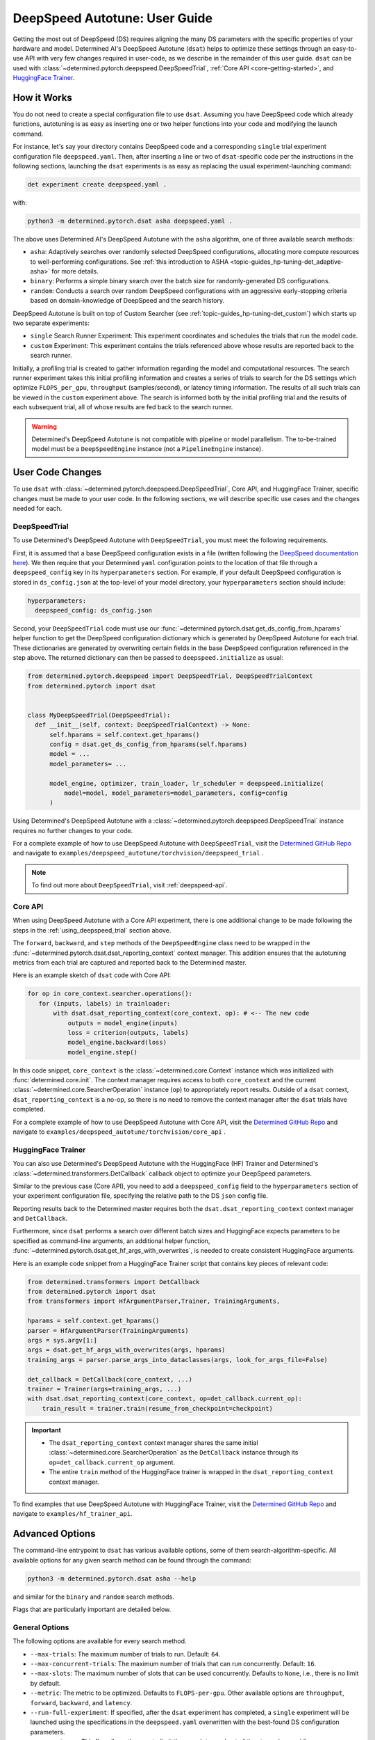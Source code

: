 .. _deepspeed-autotuning:

################################
 DeepSpeed Autotune: User Guide
################################

.. meta::
   :description: This user guide demonstrates how to optimize DeepSpeed parameters in order to take full advantage of the user's hardware and model.

Getting the most out of DeepSpeed (DS) requires aligning the many DS parameters with the specific
properties of your hardware and model. Determined AI's DeepSpeed Autotune (``dsat``) helps to
optimize these settings through an easy-to-use API with very few changes required in user-code, as
we describe in the remainder of this user guide. ``dsat`` can be used with
:class:`~determined.pytorch.deepspeed.DeepSpeedTrial`, :ref:`Core API <core-getting-started>`, and
`HuggingFace Trainer <https://huggingface.co/docs/transformers/main_classes/trainer>`__.

**************
 How it Works
**************

You do not need to create a special configuration file to use ``dsat``. Assuming you have DeepSpeed
code which already functions, autotuning is as easy as inserting one or two helper functions into
your code and modifying the launch command.

For instance, let's say your directory contains DeepSpeed code and a corresponding ``single`` trial
experiment configuration file ``deepspeed.yaml``. Then, after inserting a line or two of
``dsat``-specific code per the instructions in the following sections, launching the ``dsat``
experiments is as easy as replacing the usual experiment-launching command:

.. code::

   det experiment create deepspeed.yaml .

with:

.. code::

   python3 -m determined.pytorch.dsat asha deepspeed.yaml .

The above uses Determined AI's DeepSpeed Autotune with the ``asha`` algorithm, one of three
available search methods:

-  ``asha``: Adaptively searches over randomly selected DeepSpeed configurations, allocating more
   compute resources to well-performing configurations. See :ref:`this introduction to ASHA
   <topic-guides_hp-tuning-det_adaptive-asha>` for more details.

-  ``binary``: Performs a simple binary search over the batch size for randomly-generated DS
   configurations.

-  ``random``: Conducts a search over random DeepSpeed configurations with an aggressive
   early-stopping criteria based on domain-knowledge of DeepSpeed and the search history.

DeepSpeed Autotune is built on top of Custom Searcher (see :ref:`topic-guides_hp-tuning-det_custom`)
which starts up two separate experiments:

-  ``single`` Search Runner Experiment: This experiment coordinates and schedules the trials that
   run the model code.
-  ``custom`` Experiment: This experiment contains the trials referenced above whose results are
   reported back to the search runner.

Initially, a profiling trial is created to gather information regarding the model and computational
resources. The search runner experiment takes this initial profiling information and creates a
series of trials to search for the DS settings which optimize ``FLOPS_per_gpu``, ``throughput``
(samples/second), or latency timing information. The results of all such trials can be viewed in the
``custom`` experiment above. The search is informed both by the initial profiling trial and the
results of each subsequent trial, all of whose results are fed back to the search runner.

.. warning::

   Determined's DeepSpeed Autotune is not compatible with pipeline or model parallelism. The
   to-be-trained model must be a ``DeepSpeedEngine`` instance (not a ``PipelineEngine`` instance).

*******************
 User Code Changes
*******************

To use ``dsat`` with :class:`~determined.pytorch.deepspeed.DeepSpeedTrial`, Core API, and
HuggingFace Trainer, specific changes must be made to your user code. In the following sections, we
will describe specific use cases and the changes needed for each.

.. _using_deepspeed_trial:

DeepSpeedTrial
==============

To use Determined's DeepSpeed Autotune with ``DeepSpeedTrial``, you must meet the following
requirements.

First, it is assumed that a base DeepSpeed configuration exists in a file (written following the
`DeepSpeed documentation here <https://www.deepspeed.ai/docs/config-json/>`_). We then require that
your Determined ``yaml`` configuration points to the location of that file through a
``deepspeed_config`` key in its ``hyperparameters`` section. For example, if your default DeepSpeed
configuration is stored in ``ds_config.json`` at the top-level of your model directory, your
``hyperparameters`` section should include:

.. code:: yaml

   hyperparameters:
     deepspeed_config: ds_config.json

Second, your ``DeepSpeedTrial`` code must use our
:func:`~determined.pytorch.dsat.get_ds_config_from_hparams` helper function to get the DeepSpeed
configuration dictionary which is generated by DeepSpeed Autotune for each trial. These dictionaries
are generated by overwriting certain fields in the base DeepSpeed configuration referenced in the
step above. The returned dictionary can then be passed to ``deepspeed.initialize`` as usual:

.. code:: python

   from determined.pytorch.deepspeed import DeepSpeedTrial, DeepSpeedTrialContext
   from determined.pytorch import dsat


   class MyDeepSpeedTrial(DeepSpeedTrial):
     def __init__(self, context: DeepSpeedTrialContext) -> None:
         self.hparams = self.context.get_hparams()
         config = dsat.get_ds_config_from_hparams(self.hparams)
         model = ...
         model_parameters= ...

         model_engine, optimizer, train_loader, lr_scheduler = deepspeed.initialize(
             model=model, model_parameters=model_parameters, config=config
         )

Using Determined's DeepSpeed Autotune with a :class:`~determined.pytorch.deepspeed.DeepSpeedTrial`
instance requires no further changes to your code.

For a complete example of how to use DeepSpeed Autotune with ``DeepSpeedTrial``, visit the
`Determined GitHub Repo
<https://github.com/determined-ai/determined/tree/master/examples/deepspeed_autotune/torchvision/deepspeed_trial>`__
and navigate to ``examples/deepspeed_autotune/torchvision/deepspeed_trial`` .

.. note::

   To find out more about ``DeepSpeedTrial``, visit :ref:`deepspeed-api`.

Core API
========

When using DeepSpeed Autotune with a Core API experiment, there is one additional change to be made
following the steps in the :ref:`using_deepspeed_trial` section above.

The ``forward``, ``backward``, and ``step`` methods of the ``DeepSpeedEngine`` class need to be
wrapped in the :func:`~determined.pytorch.dsat.dsat_reporting_context` context manager. This
addition ensures that the autotuning metrics from each trial are captured and reported back to the
Determined master.

Here is an example sketch of ``dsat`` code with Core API:

.. code:: python

   for op in core_context.searcher.operations():
      for (inputs, labels) in trainloader:
          with dsat.dsat_reporting_context(core_context, op): # <-- The new code
              outputs = model_engine(inputs)
              loss = criterion(outputs, labels)
              model_engine.backward(loss)
              model_engine.step()

In this code snippet, ``core_context`` is the :class:`~determined.core.Context` instance which was
initialized with :func:`determined.core.init`. The context manager requires access to both
``core_context`` and the current :class:`~determined.core.SearcherOperation` instance (``op``) to
appropriately report results. Outside of a ``dsat`` context, ``dsat_reporting_context`` is a no-op,
so there is no need to remove the context manager after the ``dsat`` trials have completed.

For a complete example of how to use DeepSpeed Autotune with Core API, visit the `Determined GitHub
Repo
<https://github.com/determined-ai/determined/tree/master/examples/deepspeed_autotune/torchvision/core_api>`__
and navigate to ``examples/deepspeed_autotune/torchvision/core_api`` .

HuggingFace Trainer
===================

You can also use Determined's DeepSpeed Autotune with the HuggingFace (HF) Trainer and Determined's
:class:`~determined.transformers.DetCallback` callback object to optimize your DeepSpeed parameters.

Similar to the previous case (Core API), you need to add a ``deepspeed_config`` field to the
``hyperparameters`` section of your experiment configuration file, specifying the relative path to
the DS ``json`` config file.

Reporting results back to the Determined master requires both the ``dsat.dsat_reporting_context``
context manager and ``DetCallback``.

Furthermore, since ``dsat`` performs a search over different batch sizes and HuggingFace expects
parameters to be specified as command-line arguments, an additional helper function,
:func:`~determined.pytorch.dsat.get_hf_args_with_overwrites`, is needed to create consistent
HuggingFace arguments.

Here is an example code snippet from a HuggingFace Trainer script that contains key pieces of
relevant code:

.. code:: python

   from determined.transformers import DetCallback
   from determined.pytorch import dsat
   from transformers import HfArgumentParser,Trainer, TrainingArguments,

   hparams = self.context.get_hparams()
   parser = HfArgumentParser(TrainingArguments)
   args = sys.argv[1:]
   args = dsat.get_hf_args_with_overwrites(args, hparams)
   training_args = parser.parse_args_into_dataclasses(args, look_for_args_file=False)

   det_callback = DetCallback(core_context, ...)
   trainer = Trainer(args=training_args, ...)
   with dsat.dsat_reporting_context(core_context, op=det_callback.current_op):
       train_result = trainer.train(resume_from_checkpoint=checkpoint)

.. important::

   -  The ``dsat_reporting_context`` context manager shares the same initial
      :class:`~determined.core.SearcherOperation` as the ``DetCallback`` instance through its
      ``op=det_callback.current_op`` argument.

   -  The entire ``train`` method of the HuggingFace trainer is wrapped in the
      ``dsat_reporting_context`` context manager.

To find examples that use DeepSpeed Autotune with HuggingFace Trainer, visit the `Determined GitHub
Repo <https://github.com/determined-ai/determined/tree/master/examples/hf_trainer_api>`__ and
navigate to ``examples/hf_trainer_api``.

******************
 Advanced Options
******************

The command-line entrypoint to ``dsat`` has various available options, some of them
search-algorithm-specific. All available options for any given search method can be found through
the command:

.. code::

   python3 -m determined.pytorch.dsat asha --help

and similar for the ``binary`` and ``random`` search methods.

Flags that are particularly important are detailed below.

General Options
===============

The following options are available for every search method.

-  ``--max-trials``: The maximum number of trials to run. Default: ``64``.

-  ``--max-concurrent-trials``: The maximum number of trials that can run concurrently. Default:
   ``16``.

-  ``--max-slots``: The maximum number of slots that can be used concurrently. Defaults to ``None``,
   i.e., there is no limit by default.

-  ``--metric``: The metric to be optimized. Defaults to ``FLOPS-per-gpu``. Other available options
   are ``throughput``, ``forward``, ``backward``, and ``latency``.

-  ``--run-full-experiment``: If specified, after the ``dsat`` experiment has completed, a
   ``single`` experiment will be launched using the specifications in the ``deepspeed.yaml``
   overwritten with the best-found DS configuration parameters.

-  ``--zero-stages``: This flag allows the user to limit the search to a subset of the stages by
   providing a space-separated list, as in ``--zero-stages 2 3``. Default: ``1 2 3``.

.. _asha-options:

``asha`` Options
================

The ``asha`` search algorithm randomly generates various DeepSpeed configurations and attempts to
tune the batch size for each configuration through a binary search. ``asha`` adaptively allocates
resources to explore each configuration (providing more resources to promising lineages) where the
resource is the number of steps taken in each binary search (i.e., the number of trials).

``asha`` can be configured with the following flags:

-  ``--max-rungs``: The maximum total number of rungs to use in the ASHA algorithm. Larger values
   allow for longer binary searches. Default: ``5``.

-  ``--min-binary-search-trials``: The minimum number of trials to use for each binary search. The
   ``r`` parameter in `the ASHA paper <https://arxiv.org/abs/1810.05934>`_. Default: ``3``.

-  ``--divisor``: Factor controlling the increased computational allotment across rungs, and the
   decrease in their population size. The ``eta`` parameter in `the ASHA paper
   <https://arxiv.org/abs/1810.05934>`_. Default: ``2``.

-  ``--search-range-factor``: The inclusive, initial ``hi`` bound on the binary search is set by an
   approximate computation (the ``lo`` bound is always initialized to ``1``). This parameter adjusts
   the ``hi`` bound by a factor of ``search-range-factor``. Default: ``1.0``.

``binary`` Options
==================

The ``binary`` search algorithm performs a straightforward search over the batch size for a
collection of randomly-drawn DS configurations. A single option is available for this search:
``--search-range-factor``, which plays precisely the same role as in the :ref:`asha-options` section
above.

``random`` Options
==================

The ``random`` search algorithm performs a search over randomly drawn DS configurations and uses a
semi-random search over the batch size.

``random`` can be configured with the following flags:

-  ``--trials-per-random-config``: The maximum batch size configuration which will tested for a
   given DS configuration. Default: ``5``.

-  ``--early-stopping``: If provided, the experiment will terminate if a new best-configuration has
   not been found in the last ``early-stopping`` trials. Default: ``None``, corresponding to no such
   early stopping.
